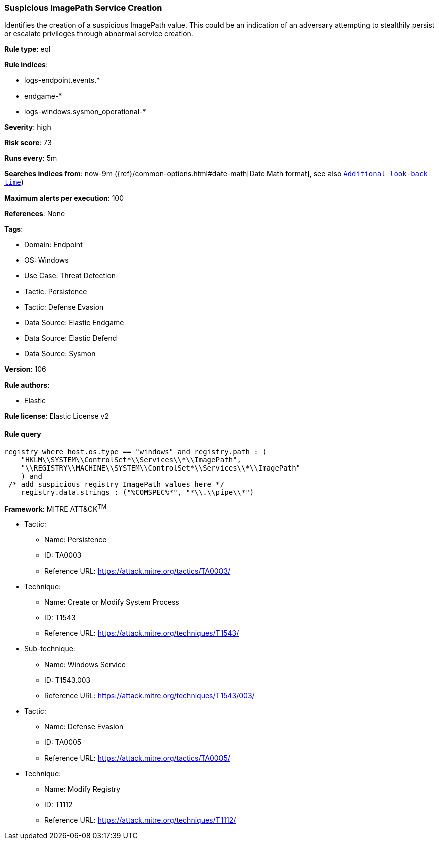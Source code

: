 [[prebuilt-rule-8-13-2-suspicious-imagepath-service-creation]]
=== Suspicious ImagePath Service Creation

Identifies the creation of a suspicious ImagePath value. This could be an indication of an adversary attempting to stealthily persist or escalate privileges through abnormal service creation.

*Rule type*: eql

*Rule indices*: 

* logs-endpoint.events.*
* endgame-*
* logs-windows.sysmon_operational-*

*Severity*: high

*Risk score*: 73

*Runs every*: 5m

*Searches indices from*: now-9m ({ref}/common-options.html#date-math[Date Math format], see also <<rule-schedule, `Additional look-back time`>>)

*Maximum alerts per execution*: 100

*References*: None

*Tags*: 

* Domain: Endpoint
* OS: Windows
* Use Case: Threat Detection
* Tactic: Persistence
* Tactic: Defense Evasion
* Data Source: Elastic Endgame
* Data Source: Elastic Defend
* Data Source: Sysmon

*Version*: 106

*Rule authors*: 

* Elastic

*Rule license*: Elastic License v2


==== Rule query


[source, js]
----------------------------------
registry where host.os.type == "windows" and registry.path : (
    "HKLM\\SYSTEM\\ControlSet*\\Services\\*\\ImagePath",
    "\\REGISTRY\\MACHINE\\SYSTEM\\ControlSet*\\Services\\*\\ImagePath"
    ) and
 /* add suspicious registry ImagePath values here */
    registry.data.strings : ("%COMSPEC%*", "*\\.\\pipe\\*")

----------------------------------

*Framework*: MITRE ATT&CK^TM^

* Tactic:
** Name: Persistence
** ID: TA0003
** Reference URL: https://attack.mitre.org/tactics/TA0003/
* Technique:
** Name: Create or Modify System Process
** ID: T1543
** Reference URL: https://attack.mitre.org/techniques/T1543/
* Sub-technique:
** Name: Windows Service
** ID: T1543.003
** Reference URL: https://attack.mitre.org/techniques/T1543/003/
* Tactic:
** Name: Defense Evasion
** ID: TA0005
** Reference URL: https://attack.mitre.org/tactics/TA0005/
* Technique:
** Name: Modify Registry
** ID: T1112
** Reference URL: https://attack.mitre.org/techniques/T1112/
